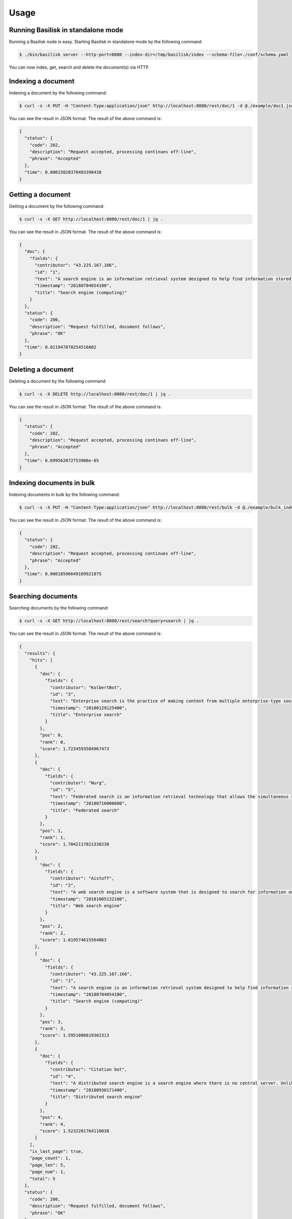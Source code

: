 Usage
==================


Running Basilisk in standalone mode
-----------------------------------

Running a Basilisk node is easy. Starting Basilisk in standalone mode by the following command:

.. code-block:: bash

    $ ./bin/basilisk server --http-port=8080 --index-dir=/tmp/basilisk/index --schema-file=./conf/schema.yaml

You can now index, get, search and delete the document(s) via HTTP.


Indexing a document
-------------------

Indexing a document by the following command:

.. code-block:: bash

    $ curl -s -X PUT -H "Content-Type:application/json" http://localhost:8080/rest/doc/1 -d @./example/doc1.json | jq .

You can see the result in JSON format. The result of the above command is:

.. code-block:: json

    {
      "status": {
        "code": 202,
        "description": "Request accepted, processing continues off-line",
        "phrase": "Accepted"
      },
      "time": 0.00015020370483398438
    }


Getting a document
-------------------

Getting a document by the following command:

.. code-block:: bash

    $ curl -s -X GET http://localhost:8080/rest/doc/1 | jq .

You can see the result in JSON format. The result of the above command is:

.. code-block:: json

    {
      "doc": {
        "fields": {
          "contributor": "43.225.167.166",
          "id": "1",
          "text": "A search engine is an information retrieval system designed to help find information stored on a computer system. The search results are usually presented in a list and are commonly called hits. Search engines help to minimize the time required to find information and the amount of information which must be consulted, akin to other techniques for managing information overload. The most public, visible form of a search engine is a Web search engine which searches for information on the World Wide Web.",
          "timestamp": "20180704054100",
          "title": "Search engine (computing)"
        }
      },
      "status": {
        "code": 200,
        "description": "Request fulfilled, document follows",
        "phrase": "OK"
      },
      "time": 0.011947870254516602
    }


Deleting a document
-------------------

Deleting a document by the following command:

.. code-block:: bash

    $ curl -s -X DELETE http://localhost:8080/rest/doc/1 | jq .

You can see the result in JSON format. The result of the above command is:

.. code-block:: json

    {
      "status": {
        "code": 202,
        "description": "Request accepted, processing continues off-line",
        "phrase": "Accepted"
      },
      "time": 6.699562072753906e-05
    }


Indexing documents in bulk
--------------------------

Indexing documents in bulk by the following command:

.. code-block:: bash

    $ curl -s -X PUT -H "Content-Type:application/json" http://localhost:8080/rest/bulk -d @./example/bulk_index.json | jq .

You can see the result in JSON format. The result of the above command is:

.. code-block:: json

    {
      "status": {
        "code": 202,
        "description": "Request accepted, processing continues off-line",
        "phrase": "Accepted"
      },
      "time": 0.00018596649169921875
    }


Searching documents
--------------------------

Searching documents by the following command:

.. code-block:: bash

    $ curl -s -X GET http://localhost:8080/rest/search?query=search | jq .

You can see the result in JSON format. The result of the above command is:

.. code-block:: json

    {
      "results": {
        "hits": [
          {
            "doc": {
              "fields": {
                "contributor": "KolbertBot",
                "id": "3",
                "text": "Enterprise search is the practice of making content from multiple enterprise-type sources, such as databases and intranets, searchable to a defined audience. \"Enterprise search\" is used to describe the software of search information within an enterprise (though the search function and its results may still be public). Enterprise search can be contrasted with web search, which applies search technology to documents on the open web, and desktop search, which applies search technology to the content on a single computer. Enterprise search systems index data and documents from a variety of sources such as: file systems, intranets, document management systems, e-mail, and databases. Many enterprise search systems integrate structured and unstructured data in their collections.[3] Enterprise search systems also use access controls to enforce a security policy on their users. Enterprise search can be seen as a type of vertical search of an enterprise.",
                "timestamp": "20180129125400",
                "title": "Enterprise search"
              }
            },
            "pos": 0,
            "rank": 0,
            "score": 1.7234593504967473
          },
          {
            "doc": {
              "fields": {
                "contributor": "Nurg",
                "id": "5",
                "text": "Federated search is an information retrieval technology that allows the simultaneous search of multiple searchable resources. A user makes a single query request which is distributed to the search engines, databases or other query engines participating in the federation. The federated search then aggregates the results that are received from the search engines for presentation to the user. Federated search can be used to integrate disparate information resources within a single large organization (\"enterprise\") or for the entire web. Federated search, unlike distributed search, requires centralized coordination of the searchable resources. This involves both coordination of the queries transmitted to the individual search engines and fusion of the search results returned by each of them.",
                "timestamp": "20180716000600",
                "title": "Federated search"
              }
            },
            "pos": 1,
            "rank": 1,
            "score": 1.7042117821338238
          },
          {
            "doc": {
              "fields": {
                "contributor": "Aistoff",
                "id": "2",
                "text": "A web search engine is a software system that is designed to search for information on the World Wide Web. The search results are generally presented in a line of results often referred to as search engine results pages (SERPs). The information may be a mix of web pages, images, and other types of files. Some search engines also mine data available in databases or open directories. Unlike web directories, which are maintained only by human editors, search engines also maintain real-time information by running an algorithm on a web crawler. Internet content that is not capable of being searched by a web search engine is generally described as the deep web.",
                "timestamp": "20181005132100",
                "title": "Web search engine"
              }
            },
            "pos": 2,
            "rank": 2,
            "score": 1.619574615564863
          },
          {
            "doc": {
              "fields": {
                "contributor": "43.225.167.166",
                "id": "1",
                "text": "A search engine is an information retrieval system designed to help find information stored on a computer system. The search results are usually presented in a list and are commonly called hits. Search engines help to minimize the time required to find information and the amount of information which must be consulted, akin to other techniques for managing information overload. The most public, visible form of a search engine is a Web search engine which searches for information on the World Wide Web.",
                "timestamp": "20180704054100",
                "title": "Search engine (computing)"
              }
            },
            "pos": 3,
            "rank": 3,
            "score": 1.5951006619362313
          },
          {
            "doc": {
              "fields": {
                "contributor": "Citation bot",
                "id": "4",
                "text": "A distributed search engine is a search engine where there is no central server. Unlike traditional centralized search engines, work such as crawling, data mining, indexing, and query processing is distributed among several peers in a decentralized manner where there is no single point of control.",
                "timestamp": "20180930171400",
                "title": "Distributed search engine"
              }
            },
            "pos": 4,
            "rank": 4,
            "score": 1.5232201764110038
          }
        ],
        "is_last_page": true,
        "page_count": 1,
        "page_len": 5,
        "page_num": 1,
        "total": 5
      },
      "status": {
        "code": 200,
        "description": "Request fulfilled, document follows",
        "phrase": "OK"
      },
      "time": 0.010915756225585938
    }


Deleting documents in bulk
--------------------------

Deleting documents in bulk by the following command:

.. code-block:: bash

    $ curl -s -X DELETE -H "Content-Type:application/json" http://localhost:8080/rest/bulk -d @./example/bulk_delete.json | jq .

You can see the result in JSON format. The result of the above command is:

.. code-block:: json

    {
      "status": {
        "code": 202,
        "description": "Request accepted, processing continues off-line",
        "phrase": "Accepted"
      },
      "time": 0.00232696533203125
    }



